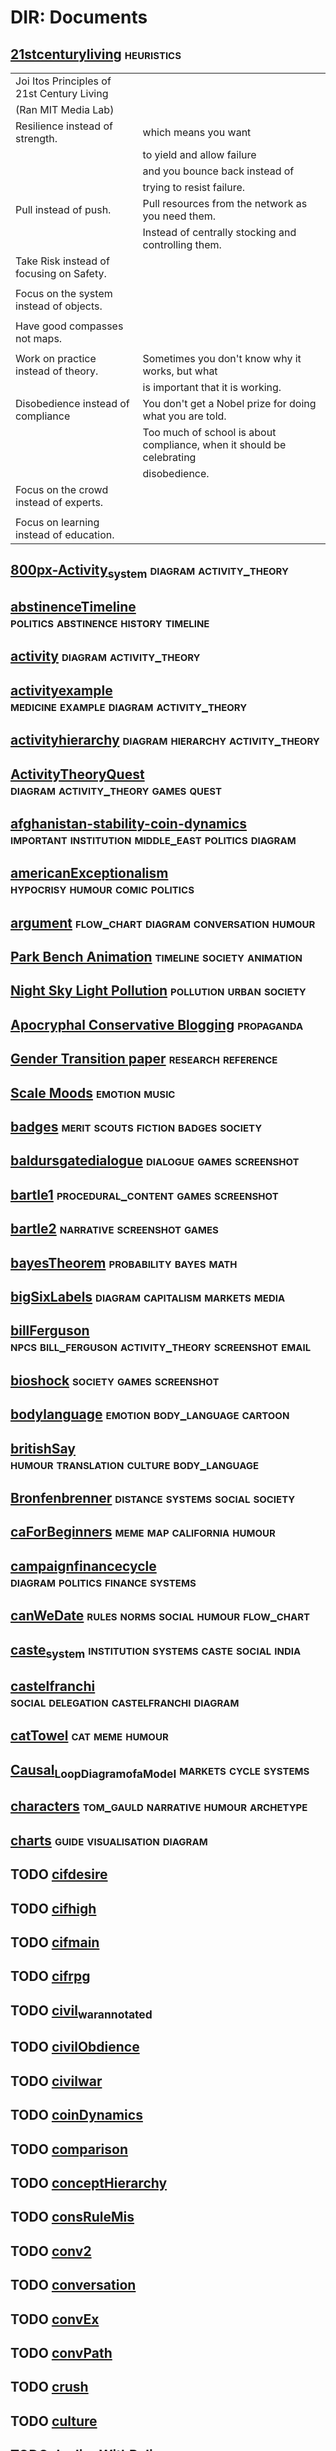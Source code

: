 * DIR: Documents
** [[file:///Users/jgrey/Mega/Images/misc_research_images/21stcenturyliving.PNG][21stcenturyliving]]                                                            :heuristics:

   | Joi Itos Principles of 21st Century Living |                                                                       |
   | (Ran MIT Media Lab)                        |                                                                       |
   |--------------------------------------------+-----------------------------------------------------------------------|
   | Resilience instead of strength.            | which means you want                                                  |
   |                                            | to yield and allow failure                                            |
   |                                            | and you bounce back instead of                                        |
   |                                            | trying to resist failure.                                             |
   |--------------------------------------------+-----------------------------------------------------------------------|
   | Pull instead of push.                      | Pull resources from the network as you need them.                     |
   |                                            | Instead of centrally stocking and controlling them.                   |
   |--------------------------------------------+-----------------------------------------------------------------------|
   | Take Risk instead of focusing on Safety.   |                                                                       |
   |                                            |                                                                       |
   |--------------------------------------------+-----------------------------------------------------------------------|
   | Focus on the system instead of objects.    |                                                                       |
   |                                            |                                                                       |
   |--------------------------------------------+-----------------------------------------------------------------------|
   | Have good compasses not maps.              |                                                                       |
   |                                            |                                                                       |
   |--------------------------------------------+-----------------------------------------------------------------------|
   | Work on practice instead of theory.        | Sometimes you don't know why it works, but what                       |
   |                                            | is important that it is working.                                      |
   |--------------------------------------------+-----------------------------------------------------------------------|
   | Disobedience instead of compliance         | You don't get a Nobel prize for doing what you are told.              |
   |                                            | Too much of school is about compliance, when it should be celebrating |
   |                                            | disobedience.                                                         |
   |--------------------------------------------+-----------------------------------------------------------------------|
   | Focus on the crowd instead of experts.     |                                                                       |
   |                                            |                                                                       |
   |--------------------------------------------+-----------------------------------------------------------------------|
   | Focus on learning instead of education.    |                                                                       |
   
** [[file:///Users/jgrey/Mega/Images/misc_research_images/800px-Activity_system.png][800px-Activity_system]]                                                        :diagram:activity_theory:
** [[file:///Users/jgrey/Mega/Images/misc_research_images/abstinenceTimeline.PNG][abstinenceTimeline]]                                                           :politics:abstinence:history:timeline:
** [[file:///Users/jgrey/Mega/Images/misc_research_images/activity.png][activity]]                                                                     :diagram:activity_theory:
** [[file:///Users/jgrey/Mega/Images/misc_research_images/activityexample.jpg][activityexample]]                                                              :medicine:example:diagram:activity_theory:
** [[file:///Users/jgrey/Mega/Images/misc_research_images/activityhierarchy.jpg][activityhierarchy]]                                                            :diagram:hierarchy:activity_theory:
** [[file:///Users/jgrey/Mega/Images/misc_research_images/ActivityTheoryQuest.png][ActivityTheoryQuest]]                                                          :diagram:activity_theory:games:quest:
** [[file:///Users/jgrey/Mega/Images/misc_research_images/afghanistan-stability-coin-dynamics.jpg][afghanistan-stability-coin-dynamics]]                                          :important:institution:middle_east:politics:diagram:
** [[file:///Users/jgrey/Mega/Images/misc_research_images/americanExceptionalism.PNG][americanExceptionalism]]                                                       :hypocrisy:humour:comic:politics:
** [[file:///Users/jgrey/Mega/Images/misc_research_images/argument.JPG][argument]]                                                                     :flow_chart:diagram:conversation:humour:
** [[file:///Users/jgrey/Mega/Images/misc_research_images/park_bench_anim.gif][Park Bench Animation]]                                                         :timeline:society:animation:
** [[file:///Users/jgrey/Mega/Images/misc_research_images/night_sky.png][Night Sky Light Pollution]]                                                    :pollution:urban:society:
** [[file:///Users/jgrey/Mega/Images/misc_research_images/conservative_blogging.png][Apocryphal Conservative Blogging]]                                             :propaganda:
** [[file:///Users/jgrey/Mega/Images/misc_research_images/gender_transition_paper.png][Gender Transition paper]]                                                      :research:reference:
** [[file:///Users/jgrey/Mega/Images/misc_research_images/scale_moods.png][Scale Moods]]                                                                  :emotion:music:
** [[file:///Users/jgrey/Mega/Images/misc_research_images/badges.JPG][badges]]                                                                       :merit:scouts:fiction:badges:society:
** [[file:///Users/jgrey/Mega/Images/misc_research_images/baldursgatedialogue.jpg][baldursgatedialogue]]                                                          :dialogue:games:screenshot:
** [[file:///Users/jgrey/Mega/Images/misc_research_images/bartle1.PNG][bartle1]]                                                                      :procedural_content:games:screenshot:
** [[file:///Users/jgrey/Mega/Images/misc_research_images/bartle2.PNG][bartle2]]                                                                      :narrative:screenshot:games:
** [[file:///Users/jgrey/Mega/Images/misc_research_images/bayesTheorem.PNG][bayesTheorem]]                                                                 :probability:bayes:math:
** [[file:///Users/jgrey/Mega/Images/misc_research_images/bigSixLabels.GIF][bigSixLabels]]                                                                 :diagram:capitalism:markets:media:
** [[file:///Users/jgrey/Mega/Images/misc_research_images/billFerguson.PNG][billFerguson]]                                                                 :npcs:bill_ferguson:activity_theory:screenshot:email:
** [[file:///Users/jgrey/Mega/Images/misc_research_images/bioshock.jpg][bioshock]]                                                                     :society:games:screenshot:
** [[file:///Users/jgrey/Mega/Images/misc_research_images/bodylanguage.PNG][bodylanguage]]                                                                 :emotion:body_language:cartoon:
** [[file:///Users/jgrey/Mega/Images/misc_research_images/britishSay.jpg][britishSay]]                                                                   :humour:translation:culture:body_language:
** [[file:///Users/jgrey/Mega/Images/misc_research_images/Bronfenbrenner.jpg][Bronfenbrenner]]                                                               :distance:systems:social:society:
** [[file:///Users/jgrey/Mega/Images/misc_research_images/caForBeginners.PNG][caForBeginners]]                                                               :meme:map:california:humour:
** [[file:///Users/jgrey/Mega/Images/misc_research_images/campaignfinancecycle.JPG][campaignfinancecycle]]                                                         :diagram:politics:finance:systems:
** [[file:///Users/jgrey/Mega/Images/misc_research_images/canWeDate.PNG][canWeDate]]                                                                    :rules:norms:social:humour:flow_chart:
** [[file:///Users/jgrey/Mega/Images/misc_research_images/caste_system.jpg][caste_system]]                                                                 :institution:systems:caste:social:india:
** [[file:///Users/jgrey/Mega/Images/misc_research_images/castelfranchi - New Page.png][castelfranchi]]                                                                :social:delegation:castelfranchi:diagram:
** [[file:///Users/jgrey/Mega/Images/misc_research_images/catTowel.GIF][catTowel]]                                                                     :cat:meme:humour:
** [[file:///Users/jgrey/Mega/Images/misc_research_images/Causal_Loop_Diagram_of_a_Model.gif][Causal_Loop_Diagram_of_a_Model]]                                               :markets:cycle:systems:
** [[file:///Users/jgrey/Mega/Images/misc_research_images/characters.JPG][characters]]                                                                   :tom_gauld:narrative:humour:archetype:
** [[file:///Users/jgrey/Mega/Images/misc_research_images/charts.JPG][charts]]                                                                       :guide:visualisation:diagram:
** TODO [[file:///Users/jgrey/Mega/Images/misc_research_images/cifdesire.jpg][cifdesire]]
** TODO [[file:///Users/jgrey/Mega/Images/misc_research_images/cifhigh.jpg][cifhigh]]
** TODO [[file:///Users/jgrey/Mega/Images/misc_research_images/cifmain.jpg][cifmain]]
** TODO [[file:///Users/jgrey/Mega/Images/misc_research_images/cifrpg.jpg][cifrpg]]
** TODO [[file:///Users/jgrey/Mega/Images/misc_research_images/civil_war_annotated.jpg][civil_war_annotated]]
** TODO [[file:///Users/jgrey/Mega/Images/misc_research_images/civilObdience.JPG][civilObdience]]
** TODO [[file:///Users/jgrey/Mega/Images/misc_research_images/civilwar.jpg][civilwar]]
** TODO [[file:///Users/jgrey/Mega/Images/misc_research_images/coinDynamics.JPG][coinDynamics]]
** TODO [[file:///Users/jgrey/Mega/Images/misc_research_images/comparison.png][comparison]]
** TODO [[file:///Users/jgrey/Mega/Images/misc_research_images/conceptHierarchy.png][conceptHierarchy]]
** TODO [[file:///Users/jgrey/Mega/Images/misc_research_images/consRuleMis.png][consRuleMis]]
** TODO [[file:///Users/jgrey/Mega/Images/misc_research_images/conv2.jpg][conv2]]
** TODO [[file:///Users/jgrey/Mega/Images/misc_research_images/conversation.jpg][conversation]]
** TODO [[file:///Users/jgrey/Mega/Images/misc_research_images/convEx.png][convEx]]
** TODO [[file:///Users/jgrey/Mega/Images/misc_research_images/convPath.png][convPath]]
** TODO [[file:///Users/jgrey/Mega/Images/misc_research_images/crush.PNG][crush]]
** TODO [[file:///Users/jgrey/Mega/Images/misc_research_images/culture.pdf][culture]]
** TODO [[file:///Users/jgrey/Mega/Images/misc_research_images/dealingWithPolice.JPG][dealingWithPolice]]
** TODO [[file:///Users/jgrey/Mega/Images/misc_research_images/Dialog_tree_example.png][Dialog_tree_example]]
** TODO [[file:///Users/jgrey/Mega/Images/misc_research_images/dialogtree.png][dialogtree]]
** DIR: otherTypes
*** TODO [[file:///Users/jgrey/Mega/Images/misc_research_images/otherTypes/drivecollection.tiff][drivecollection]]
*** TODO [[file:///Users/jgrey/Mega/Images/misc_research_images/otherTypes/doran1.tiff][doran1]]
*** TODO [[file:///Users/jgrey/Mega/Images/misc_research_images/otherTypes/dormansGrammar.tiff][dormansGrammar]]
*** TODO [[file:///Users/jgrey/Mega/Images/misc_research_images/otherTypes/dormasshapegrammar.tiff][dormasshapegrammar]]
*** TODO [[file:///Users/jgrey/Mega/Images/misc_research_images/otherTypes/lehnert.tiff][lehnert]]
*** TODO [[file:///Users/jgrey/Mega/Images/misc_research_images/otherTypes/activityexample.tiff][activityexample]]
*** TODO [[file:///Users/jgrey/Mega/Images/misc_research_images/otherTypes/quests.tiff][quests]]
*** TODO [[file:///Users/jgrey/Mega/Images/misc_research_images/otherTypes/aarseth1.tiff][aarseth1]]
*** TODO [[file:///Users/jgrey/Mega/Images/misc_research_images/otherTypes/zookPlayerModel.tiff][zookPlayerModel]]
*** TODO [[file:///Users/jgrey/Mega/Images/misc_research_images/otherTypes/activityhierarchy.gif][activityhierarchy]]
*** TODO [[file:///Users/jgrey/Mega/Images/misc_research_images/otherTypes/leePetriNet.tiff][leePetriNet]]
*** TODO [[file:///Users/jgrey/Mega/Images/misc_research_images/otherTypes/yodastories.gif][yodastories]]
*** TODO [[file:///Users/jgrey/Mega/Images/misc_research_images/otherTypes/cifhigh.tiff][cifhigh]]
*** TODO [[file:///Users/jgrey/Mega/Images/misc_research_images/otherTypes/aarseth2.tiff][aarseth2]]
*** TODO [[file:///Users/jgrey/Mega/Images/misc_research_images/otherTypes/conv2.tiff][conv2]]
*** TODO [[file:///Users/jgrey/Mega/Images/misc_research_images/otherTypes/dp.tiff][dp]]
*** TODO [[file:///Users/jgrey/Mega/Images/misc_research_images/otherTypes/cifdesire.tiff][cifdesire]]
*** TODO [[file:///Users/jgrey/Mega/Images/misc_research_images/otherTypes/conv3.tiff][conv3]]
*** TODO [[file:///Users/jgrey/Mega/Images/misc_research_images/otherTypes/cifrpg.tiff][cifrpg]]
*** TODO [[file:///Users/jgrey/Mega/Images/misc_research_images/otherTypes/cifmain.tiff][cifmain]]
*** TODO [[file:///Users/jgrey/Mega/Images/misc_research_images/otherTypes/promWeek.tiff][promWeek]]
*** TODO [[file:///Users/jgrey/Mega/Images/misc_research_images/otherTypes/dormanszelda.tiff][dormanszelda]]
*** TODO [[file:///Users/jgrey/Mega/Images/misc_research_images/otherTypes/basicConv.tiff][basicConv]]
*** TODO [[file:///Users/jgrey/Mega/Images/misc_research_images/otherTypes/zook.tiff][zook]]
*** TODO [[file:///Users/jgrey/Mega/Images/misc_research_images/otherTypes/compton.tiff][compton]]
*** TODO [[file:///Users/jgrey/Mega/Images/misc_research_images/otherTypes/charbitat.tiff][charbitat]]
*** TODO [[file:///Users/jgrey/Mega/Images/misc_research_images/otherTypes/charbitat2.tiff][charbitat2]]
*** TODO [[file:///Users/jgrey/Mega/Images/misc_research_images/otherTypes/doranGeneratedQuest.tiff][doranGeneratedQuest]]
*** TODO [[file:///Users/jgrey/Mega/Images/misc_research_images/otherTypes/anza.tiff][anza]]
*** TODO [[file:///Users/jgrey/Mega/Images/misc_research_images/otherTypes/waypoint1.tiff][waypoint1]]
*** DIR: otherTypes
**** TODO [[file:///Users/jgrey/Mega/Images/misc_research_images/otherTypes/otherTypes/drivecollection.tiff][drivecollection]]
**** TODO [[file:///Users/jgrey/Mega/Images/misc_research_images/otherTypes/otherTypes/doran1.tiff][doran1]]
**** TODO [[file:///Users/jgrey/Mega/Images/misc_research_images/otherTypes/otherTypes/dormansGrammar.tiff][dormansGrammar]]
**** TODO [[file:///Users/jgrey/Mega/Images/misc_research_images/otherTypes/otherTypes/dormasshapegrammar.tiff][dormasshapegrammar]]
**** TODO [[file:///Users/jgrey/Mega/Images/misc_research_images/otherTypes/otherTypes/lehnert.tiff][lehnert]]
**** TODO [[file:///Users/jgrey/Mega/Images/misc_research_images/otherTypes/otherTypes/activityexample.tiff][activityexample]]
**** TODO [[file:///Users/jgrey/Mega/Images/misc_research_images/otherTypes/otherTypes/quests.tiff][quests]]
**** TODO [[file:///Users/jgrey/Mega/Images/misc_research_images/otherTypes/otherTypes/aarseth1.tiff][aarseth1]]
**** TODO [[file:///Users/jgrey/Mega/Images/misc_research_images/otherTypes/otherTypes/zookPlayerModel.tiff][zookPlayerModel]]
**** TODO [[file:///Users/jgrey/Mega/Images/misc_research_images/otherTypes/otherTypes/activityhierarchy.gif][activityhierarchy]]
**** TODO [[file:///Users/jgrey/Mega/Images/misc_research_images/otherTypes/otherTypes/leePetriNet.tiff][leePetriNet]]
**** TODO [[file:///Users/jgrey/Mega/Images/misc_research_images/otherTypes/otherTypes/yodastories.gif][yodastories]]
**** TODO [[file:///Users/jgrey/Mega/Images/misc_research_images/otherTypes/otherTypes/cifhigh.tiff][cifhigh]]
**** TODO [[file:///Users/jgrey/Mega/Images/misc_research_images/otherTypes/otherTypes/aarseth2.tiff][aarseth2]]
**** TODO [[file:///Users/jgrey/Mega/Images/misc_research_images/otherTypes/otherTypes/conv2.tiff][conv2]]
**** TODO [[file:///Users/jgrey/Mega/Images/misc_research_images/otherTypes/otherTypes/dp.tiff][dp]]
**** TODO [[file:///Users/jgrey/Mega/Images/misc_research_images/otherTypes/otherTypes/cifdesire.tiff][cifdesire]]
**** TODO [[file:///Users/jgrey/Mega/Images/misc_research_images/otherTypes/otherTypes/conv3.tiff][conv3]]
**** TODO [[file:///Users/jgrey/Mega/Images/misc_research_images/otherTypes/otherTypes/cifrpg.tiff][cifrpg]]
**** TODO [[file:///Users/jgrey/Mega/Images/misc_research_images/otherTypes/otherTypes/cifmain.tiff][cifmain]]
**** TODO [[file:///Users/jgrey/Mega/Images/misc_research_images/otherTypes/otherTypes/promWeek.tiff][promWeek]]
**** TODO [[file:///Users/jgrey/Mega/Images/misc_research_images/otherTypes/otherTypes/dormanszelda.tiff][dormanszelda]]
**** TODO [[file:///Users/jgrey/Mega/Images/misc_research_images/otherTypes/otherTypes/basicConv.tiff][basicConv]]
**** TODO [[file:///Users/jgrey/Mega/Images/misc_research_images/otherTypes/otherTypes/zook.tiff][zook]]
**** TODO [[file:///Users/jgrey/Mega/Images/misc_research_images/otherTypes/otherTypes/compton.tiff][compton]]
**** TODO [[file:///Users/jgrey/Mega/Images/misc_research_images/otherTypes/otherTypes/charbitat.tiff][charbitat]]
**** TODO [[file:///Users/jgrey/Mega/Images/misc_research_images/otherTypes/otherTypes/charbitat2.tiff][charbitat2]]
**** TODO [[file:///Users/jgrey/Mega/Images/misc_research_images/otherTypes/otherTypes/doranGeneratedQuest.tiff][doranGeneratedQuest]]
**** TODO [[file:///Users/jgrey/Mega/Images/misc_research_images/otherTypes/otherTypes/anza.tiff][anza]]
**** TODO [[file:///Users/jgrey/Mega/Images/misc_research_images/otherTypes/otherTypes/waypoint1.tiff][waypoint1]]
** TODO [[file:///Users/jgrey/Mega/Images/misc_research_images/dirk.png][dirk]]
** TODO [[file:///Users/jgrey/Mega/Images/misc_research_images/discworldAnalysis.JPG][discworldAnalysis]]
** TODO [[file:///Users/jgrey/Mega/Images/misc_research_images/discworldAnalysis2.JPG][discworldAnalysis2]]
** TODO [[file:///Users/jgrey/Mega/Images/misc_research_images/doranGeneratedQuest.jpg][doranGeneratedQuest]]
** TODO [[file:///Users/jgrey/Mega/Images/misc_research_images/dormansGrammar.jpg][dormansGrammar]]
** TODO [[file:///Users/jgrey/Mega/Images/misc_research_images/dormanszelda.jpg][dormanszelda]]
** TODO [[file:///Users/jgrey/Mega/Images/misc_research_images/dormasshapegrammar.jpg][dormasshapegrammar]]
** TODO [[file:///Users/jgrey/Mega/Images/misc_research_images/dp.png][dp]]
** TODO [[file:///Users/jgrey/Mega/Images/misc_research_images/dragon.jpg][dragon]]
** TODO [[file:///Users/jgrey/Mega/Images/misc_research_images/dresses_alt.png][dresses_alt]]
** TODO [[file:///Users/jgrey/Mega/Images/misc_research_images/dresses_alt2.png][dresses_alt2]]
** TODO [[file:///Users/jgrey/Mega/Images/misc_research_images/drivecollection.jpg][drivecollection]]
** TODO [[file:///Users/jgrey/Mega/Images/misc_research_images/econ_quote.png][econ_quote]]
** TODO [[file:///Users/jgrey/Mega/Images/misc_research_images/emotionMap.JPG][emotionMap]]
** TODO [[file:///Users/jgrey/Mega/Images/misc_research_images/english.JPG][english]]
** TODO [[file:///Users/jgrey/Mega/Images/misc_research_images/eurekaGamesReed.JPG][eurekaGamesReed]]
** TODO [[file:///Users/jgrey/Mega/Images/misc_research_images/everyRPG.JPG][everyRPG]]
** TODO [[file:///Users/jgrey/Mega/Images/misc_research_images/excuses.PNG][excuses]]
** TODO [[file:///Users/jgrey/Mega/Images/misc_research_images/eyeaccessingcues.GIF][eyeaccessingcues]]
** TODO [[file:///Users/jgrey/Mega/Images/misc_research_images/facade.jpg][facade]]
** TODO [[file:///Users/jgrey/Mega/Images/misc_research_images/facade_4arguing.jpg][facade_4arguing]]
** TODO [[file:///Users/jgrey/Mega/Images/misc_research_images/facts.JPG][facts]]
** TODO [[file:///Users/jgrey/Mega/Images/misc_research_images/fallout32.jpg][fallout32]]
** TODO [[file:///Users/jgrey/Mega/Images/misc_research_images/fifthelephant.jpg][fifthelephant]]
** TODO [[file:///Users/jgrey/Mega/Images/misc_research_images/Flavour wheel.pdf][Flavour wheel]]
** TODO [[file:///Users/jgrey/Mega/Images/misc_research_images/flowchart1.JPG][flowchart1]]
** TODO [[file:///Users/jgrey/Mega/Images/misc_research_images/flowchart2.JPG][flowchart2]]
** TODO [[file:///Users/jgrey/Mega/Images/misc_research_images/galacticaD&D.JPG][galacticaD&D]]
** TODO [[file:///Users/jgrey/Mega/Images/misc_research_images/glados.PNG][glados]]
** TODO [[file:///Users/jgrey/Mega/Images/misc_research_images/happyPeople.PNG][happyPeople]]
** TODO [[file:///Users/jgrey/Mega/Images/misc_research_images/heyJude1.JPG][heyJude1]]
** TODO [[file:///Users/jgrey/Mega/Images/misc_research_images/heyjude2.JPG][heyjude2]]
** TODO [[file:///Users/jgrey/Mega/Images/misc_research_images/holygrail.jpg][holygrail]]
** TODO [[file:///Users/jgrey/Mega/Images/misc_research_images/horus.jpg][horus]]                                                                   :myth:40k:flow_chart:
** TODO [[file:///Users/jgrey/Mega/Images/misc_research_images/howToWorkBetter.JPG][howToWorkBetter]]
** TODO [[file:///Users/jgrey/Mega/Images/misc_research_images/humanSexuality.JPG][humanSexuality]]
** TODO [[file:///Users/jgrey/Mega/Images/misc_research_images/ikeaMap.PNG][ikeaMap]]
** TODO [[file:///Users/jgrey/Mega/Images/misc_research_images/ikeaMap2.PNG][ikeaMap2]]
** [[file:///Users/jgrey/Mega/Images/misc_research_images/illuminati.JPG][illuminati]]                                                                   :organisation:social:conspiracy:society:diagram:
** [[file:///Users/jgrey/Mega/Images/misc_research_images/immerse.png][immerse]]                                                                      :architecture:diagram:immerse:
** [[file:///Users/jgrey/Mega/Images/misc_research_images/interview1.PNG][interview1]]                                                                   :oatmeal:comic:humour:
** [[file:///Users/jgrey/Mega/Images/misc_research_images/interview2.PNG][interview2]]                                                                   :comic:humour:oatmeal:
** [[file:///Users/jgrey/Mega/Images/misc_research_images/interview3.PNG][interview3]]                                                                   :humour:comic:oatmeal:
** [[file:///Users/jgrey/Mega/Images/misc_research_images/interview4.PNG][interview4]]                                                                   :oatmeal:comic:humour:
** [[file:///Users/jgrey/Mega/Images/misc_research_images/interview6.PNG][interview6]]                                                                   :humour:comic:oatmeal:
** [[file:///Users/jgrey/Mega/Images/misc_research_images/inteview5.PNG][inteview5]]                                                                    :humour:oatmeal:comic:
** [[file:///Users/jgrey/Mega/Images/misc_research_images/jerseyshoreOscarWilde.PNG][jerseyshoreOscarWilde]]                                                        :conversation:humour:
** TODO [[file:///Users/jgrey/Mega/Images/misc_research_images/kaltmanOnePage.pdf][kaltmanOnePage]]
** TODO [[file:///Users/jgrey/Mega/Images/misc_research_images/languageEvo.JPG][languageEvo]]
** TODO [[file:///Users/jgrey/Mega/Images/misc_research_images/leePetriNet.jpg][leePetriNet]]
** [[file:///Users/jgrey/Mega/Images/misc_research_images/lehnert.png][lehnert]]                                                                      :diagram:narrative:
** TODO [[file:///Users/jgrey/Mega/Images/misc_research_images/levelsOfInteractions.JPG][levelsOfInteractions]]
** TODO [[file:///Users/jgrey/Mega/Images/misc_research_images/liberalsconservatives.JPG][liberalsconservatives]]
** TODO [[file:///Users/jgrey/Mega/Images/misc_research_images/liferules.JPG][liferules]]
** TODO [[file:///Users/jgrey/Mega/Images/misc_research_images/marcusAurelius.JPG][marcusAurelius]]
** TODO [[file:///Users/jgrey/Mega/Images/misc_research_images/masseffect.jpg][masseffect]]
** TODO [[file:///Users/jgrey/Mega/Images/misc_research_images/masseffectdialogue.jpg][masseffectdialogue]]
** TODO [[file:///Users/jgrey/Mega/Images/misc_research_images/maya_eilam_vonnegut.png][maya_eilam_vonnegut]]
** TODO [[file:///Users/jgrey/Mega/Images/misc_research_images/mccloud.PNG][mccloud]]
** TODO [[file:///Users/jgrey/Mega/Images/misc_research_images/meansOfControl.PNG][meansOfControl]]
** TODO [[file:///Users/jgrey/Mega/Images/misc_research_images/mindControl.PNG][mindControl]]
** TODO [[file:///Users/jgrey/Mega/Images/misc_research_images/mismanor.PNG][mismanor]]
** TODO [[file:///Users/jgrey/Mega/Images/misc_research_images/moira.jpg][moira]]
** TODO [[file:///Users/jgrey/Mega/Images/misc_research_images/monkeyIsland.PNG][monkeyIsland]]
** TODO [[file:///Users/jgrey/Mega/Images/misc_research_images/music.JPG][music]]
** TODO [[file:///Users/jgrey/Mega/Images/misc_research_images/music.png][music]]
** TODO [[file:///Users/jgrey/Mega/Images/misc_research_images/mythicalCreatures.JPG][mythicalCreatures]]
** TODO [[file:///Users/jgrey/Mega/Images/misc_research_images/niceGuyHumour.PNG][niceGuyHumour]]
** TODO [[file:///Users/jgrey/Mega/Images/misc_research_images/nodeGraph.png][nodeGraph]]
** TODO [[file:///Users/jgrey/Mega/Images/misc_research_images/nutrition.PNG][nutrition]]
** TODO [[file:///Users/jgrey/Mega/Images/misc_research_images/obligationPriorityQueue.png][obligationPriorityQueue]]
** TODO [[file:///Users/jgrey/Mega/Images/misc_research_images/passiveAgressiveNote.JPG][passiveAgressiveNote]]
** [[file:///Users/jgrey/Mega/Images/misc_research_images/photo.PNG][Immerse]]                                                                      :diagram:architecture:
** TODO [[file:///Users/jgrey/Mega/Images/misc_research_images/physiologicaldepressionfeedback.JPG][physiologicaldepressionfeedback]]
** TODO [[file:///Users/jgrey/Mega/Images/misc_research_images/pirateFlow.JPG][pirateFlow]]
** [[file:///Users/jgrey/Mega/Images/misc_research_images/pixarStorytelling.PNG][pixarStorytelling]]                                                            :guide:narrative:
** [[file:///Users/jgrey/Mega/Images/misc_research_images/pixarStorytelling2.PNG][pixarStorytelling2]]                                                           :guide:narrative:
** TODO [[file:///Users/jgrey/Mega/Images/misc_research_images/pocahontasAvatar.JPG][pocahontasAvatar]]                                                        :narrative:
** [[file:///Users/jgrey/Mega/Images/misc_research_images/politicalCompass.PNG][politicalCompass]]                                                             :politics:
** [[file:///Users/jgrey/Mega/Images/misc_research_images/politicalCompass1.PNG][politicalCompass1]]                                                            :politics:
** TODO [[file:///Users/jgrey/Mega/Images/misc_research_images/power.JPG][power]]
** TODO [[file:///Users/jgrey/Mega/Images/misc_research_images/pratchettStories.PNG][pratchettStories]]
** TODO [[file:///Users/jgrey/Mega/Images/misc_research_images/promWeek.jpg][promWeek]]
** TODO [[file:///Users/jgrey/Mega/Images/misc_research_images/propArch.png][propArch]]
** TODO [[file:///Users/jgrey/Mega/Images/misc_research_images/questionAskingHumour.PNG][questionAskingHumour]]
** TODO [[file:///Users/jgrey/Mega/Images/misc_research_images/QuestSimulation.png][QuestSimulation]]
** TODO [[file:///Users/jgrey/Mega/Images/misc_research_images/relationalMinds.png][relationalMinds]]
** [[file:///Users/jgrey/Mega/Images/misc_research_images/road.JPG][road]]                                                                         :bicycle:cars:design:society:
** TODO [[file:///Users/jgrey/Mega/Images/misc_research_images/RouSysSpon.PNG][RouSysSpon]]
** TODO [[file:///Users/jgrey/Mega/Images/misc_research_images/routines_systems_spontaneity.PNG][routines_systems_spontaneity]]
** [[file:///Users/jgrey/Mega/Images/misc_research_images/saidIsDead.PNG][saidIsDead]]                                                                   :body_language:writing:
** TODO [[file:///Users/jgrey/Mega/Images/misc_research_images/sameSexDebate.PNG][sameSexDebate]]
** TODO [[file:///Users/jgrey/Mega/Images/misc_research_images/scales.PNG][scales]]
** TODO [[file:///Users/jgrey/Mega/Images/misc_research_images/scientificprocess.JPG][scientificprocess]]
** TODO [[file:///Users/jgrey/Mega/Images/misc_research_images/sins.GIF][sins]]
** TODO [[file:///Users/jgrey/Mega/Images/misc_research_images/Skyrim Civil War - New Page.png][Skyrim Civil War - New Page]]
** TODO [[file:///Users/jgrey/Mega/Images/misc_research_images/Skyrim Civil War.pdf][Skyrim Civil War]]
** TODO [[file:///Users/jgrey/Mega/Images/misc_research_images/SkyrimActQuest.png][SkyrimActQuest]]
** TODO [[file:///Users/jgrey/Mega/Images/misc_research_images/SL_MuleRPS.jpg][SL_MuleRPS]]
** TODO [[file:///Users/jgrey/Mega/Images/misc_research_images/sleepiness.PNG][sleepiness]]
** TODO [[file:///Users/jgrey/Mega/Images/misc_research_images/social Field theory - annotated2 - New Page.png][social Field theory - annotated2 - New Page]]
** TODO [[file:///Users/jgrey/Mega/Images/misc_research_images/social Field theory - New Page.png][social Field theory - New Page]]
** TODO [[file:///Users/jgrey/Mega/Images/misc_research_images/social Field theory - New Page 2.png][social Field theory - New Page 2]]
** TODO [[file:///Users/jgrey/Mega/Images/misc_research_images/social Field theory.pdf][social Field theory]]
** TODO [[file:///Users/jgrey/Mega/Images/misc_research_images/socMod.png][socMod]]
** TODO [[file:///Users/jgrey/Mega/Images/misc_research_images/speechActEffects.png][speechActEffects]]
** TODO [[file:///Users/jgrey/Mega/Images/misc_research_images/standardsOfLiving.JPG][standardsOfLiving]]
** TODO [[file:///Users/jgrey/Mega/Images/misc_research_images/storyGuidelines.GIF][storyGuidelines]]
** TODO [[file:///Users/jgrey/Mega/Images/misc_research_images/stress.PNG][stress]]
** TODO [[file:///Users/jgrey/Mega/Images/misc_research_images/subtitles.GIF][subtitles]]
** TODO [[file:///Users/jgrey/Mega/Images/misc_research_images/tastewheel.pdf][tastewheel]]
** TODO [[file:///Users/jgrey/Mega/Images/misc_research_images/taxCutHumouor.JPG][taxCutHumouor]]
** TODO [[file:///Users/jgrey/Mega/Images/misc_research_images/textureHacking.PNG][textureHacking]]
** [[file:///Users/jgrey/Mega/Images/misc_research_images/threeapoc.pdf][threeapoc]]                                                                    :narrative:apocalypse:
** [[file:///Users/jgrey/Mega/Images/misc_research_images/topicsofconversation.JPG][topicsofconversation]]                                                         :conversation:norms:social:
** [[file:///Users/jgrey/Mega/Images/misc_research_images/typesofirony.PNG][typesofirony]]                                                                 :taxonomy:irony:
** TODO [[file:///Users/jgrey/Mega/Images/misc_research_images/VBP1.PNG][VBP1]]
** TODO [[file:///Users/jgrey/Mega/Images/misc_research_images/VBP2.PNG][VBP2]]
** TODO [[file:///Users/jgrey/Mega/Images/misc_research_images/VBP3.PNG][VBP3]]
** TODO [[file:///Users/jgrey/Mega/Images/misc_research_images/videoGameSizes.JPG][videoGameSizes]]
** TODO [[file:///Users/jgrey/Mega/Images/misc_research_images/VPB4.PNG][VPB4]]
** TODO [[file:///Users/jgrey/Mega/Images/misc_research_images/waypoint1.jpg][waypoint1]]
** TODO [[file:///Users/jgrey/Mega/Images/misc_research_images/WorkingMemoryDesign.png][WorkingMemoryDesign]]
** TODO [[file:///Users/jgrey/Mega/Images/misc_research_images/workplan.png][workplan]]
** [[file:///Users/jgrey/Mega/Images/misc_research_images/wow-quest.jpg][wow-quest]]                                                                    :games:
** [[file:///Users/jgrey/Mega/Images/misc_research_images/writingDegradation.PNG][writingDegradation]]                                                           :technology:humour:
** [[file:///Users/jgrey/Mega/Images/misc_research_images/writingDegradation2.PNG][writingDegradation2]]                                                          :technology:humour:
** [[file:///Users/jgrey/Mega/Images/misc_research_images/x-com-ufo-defense.jpg][x-com-ufo-defense]]                                                            :games:
** [[file:///Users/jgrey/Mega/Images/misc_research_images/yodastories.jpg][yodastories]]                                                                  :games:

